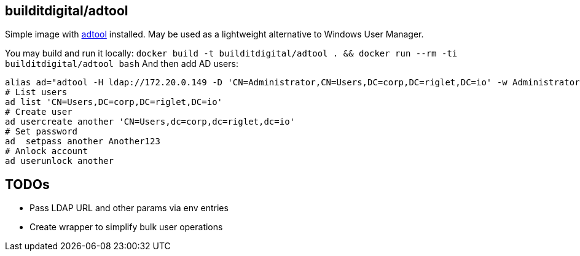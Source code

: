 == builditdigital/adtool

Simple image with http://khmel.org/?p=634[adtool] installed.
May be used as a lightweight alternative to Windows User Manager.

You may build and run it locally: `docker build -t builditdigital/adtool . && docker run --rm -ti builditdigital/adtool bash`
And then add AD users:
----
alias ad="adtool -H ldap://172.20.0.149 -D 'CN=Administrator,CN=Users,DC=corp,DC=riglet,DC=io' -w Administrator123 -b 'CN=Users,DC=corp,DC=riglet,DC=io'"
# List users
ad list 'CN=Users,DC=corp,DC=riglet,DC=io'
# Create user
ad usercreate another 'CN=Users,dc=corp,dc=riglet,dc=io'
# Set password
ad  setpass another Another123
# Anlock account
ad userunlock another
----

== TODOs

* Pass LDAP URL and other params via env entries
* Create wrapper to simplify bulk user operations